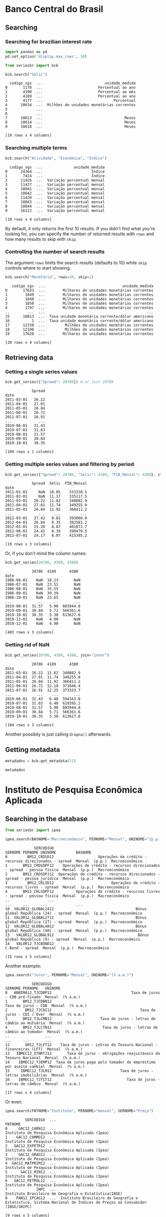 * Banco Central do Brasil
   :PROPERTIES:
   :CUSTOM_ID: banco-central-do-brasil
   :END:
** Searching
*** Searching for brazilian interest rate

#+BEGIN_SRC python :session
  import pandas as pd
  pd.set_option('display.max_rows', 10)
#+END_SRC


#+BEGIN_SRC python :session
  from seriesbr import bcb

  bcb.search("Selic")
#+END_SRC

#+begin_example
  codigo_sgs  ...                            unidade_medida
0       1178  ...                         Percentual ao ano
1       4390  ...                         Percentual ao mês
2       4189  ...                         Percentual ao ano
3       4177  ...                                Percentual
4      10634  ...  Milhões de unidades monetárias correntes
5             ...                                          
6             ...                                          
7      10613  ...                                     Meses
8      10614  ...                                     Meses
9      10618  ...                                     Meses

[10 rows x 4 columns]
#+end_example

*** Searching multiple terms

#+BEGIN_SRC python :session
  bcb.search("Atividade", "Econômica", "Índice")
#+END_SRC

#+begin_example
  codigo_sgs  ...              unidade_medida
0      24364  ...                      Índice
1       7414  ...                      Índice
2      11426  ...  Variação percentual mensal
3      11427  ...  Variação percentual mensal
4      10841  ...  Variação percentual mensal
5      10842  ...  Variação percentual mensal
6      11428  ...  Variação percentual mensal
7      10843  ...  Variação percentual mensal
8      10844  ...  Variação percentual mensal
9      16122  ...  Variação percentual mensal

[10 rows x 4 columns]
#+end_example

By default, it only returns the first 10 results.
If you didn't find what you're looking for,
you can specify the number of returned results with =rows=
and how many results to skip with =skip=.

*** Controlling the number of search results

The argument =rows= limits the search results (defaults to 10) while =skip= controls where to start showing.

#+BEGIN_SRC python :session
  bcb.search("Monetária", rows=20, skip=1)
#+END_SRC

#+begin_example
   codigo_sgs  ...                                   unidade_medida
0       17633  ...        Milhares de unidades monetárias correntes
1        1849  ...        Milhares de unidades monetárias correntes
2        1848  ...        Milhares de unidades monetárias correntes
3        1850  ...        Milhares de unidades monetárias correntes
4        1797  ...        Milhares de unidades monetárias correntes
..        ...  ...                                              ...
15      10813  ...  Taxa unidade monetária corrente/dólar americano
16          1  ...  Taxa unidade monetária corrente/dólar americano
17      12150  ...         Milhões de unidades monetárias correntes
18      12106  ...         Milhões de unidades monetárias correntes
19      17620  ...        Milhares de unidades monetárias correntes

[20 rows x 4 columns]
#+end_example

** Retrieving data
*** Getting a single series values

#+BEGIN_SRC python :session
  bcb.get_series({"Spread": 20786}) # or just 20786
#+END_SRC

#+begin_example
            Spread
date              
2011-03-01   26.22
2011-04-01   27.01
2011-05-01   26.84
2011-06-01   26.72
2011-07-01   26.91
...            ...
2019-06-01   31.43
2019-07-01   31.63
2019-08-01   31.57
2019-09-01   30.84
2019-10-01   30.35

[104 rows x 1 columns]
#+end_example

*** Getting multiple series values and filtering by period

#+BEGIN_SRC python :session
  bcb.get_series({"Spread": 20786, "Selic": 4189, "PIB_Mensal": 4380}, start="2011", end="07-2012")
#+END_SRC

#+begin_example
            Spread  Selic  PIB_Mensal
date                                 
2011-01-01     NaN  10.85    333330.5
2011-02-01     NaN  11.17    335117.5
2011-03-01   26.22  11.62    348082.9
2011-04-01   27.01  11.74    349255.0
2011-05-01   26.84  11.92    366411.2
...            ...    ...         ...
2012-03-01   27.42   9.82    393868.0
2012-04-01   26.84   9.35    382581.2
2012-05-01   25.20   8.87    401072.7
2012-06-01   24.42   8.39    399470.5
2012-07-01   24.17   8.07    415385.2

[19 rows x 3 columns]
#+end_example

Or, if you don't mind the column names:

#+BEGIN_SRC python :session
  bcb.get_series(20786, 4189, 4380)
#+END_SRC

#+begin_example
            20786  4189      4380 
date                              
1986-06-01    NaN  18.23       NaN
1986-07-01    NaN  23.51       NaN
1986-08-01    NaN  35.55       NaN
1986-09-01    NaN  39.39       NaN
1986-10-01    NaN  23.65       NaN
...           ...    ...       ...
2019-08-01  31.57   5.90  603944.8
2019-09-01  30.84   5.71  566361.6
2019-10-01  30.35   5.38  613627.6
2019-11-01    NaN   4.90       NaN
2019-12-01    NaN   4.90       NaN

[403 rows x 3 columns]
#+end_example

*** Getting rid of NaN

#+BEGIN_SRC python :session
  bcb.get_series(20786, 4189, 4380, join="inner")
#+END_SRC

#+begin_example
            20786  4189      4380 
date                              
2011-03-01  26.22  11.62  348082.9
2011-04-01  27.01  11.74  349255.0
2011-05-01  26.84  11.92  366411.2
2011-06-01  26.72  12.10  371046.4
2011-07-01  26.91  12.25  373333.7
...           ...    ...       ...
2019-06-01  31.43   6.40  594163.0
2019-07-01  31.63   6.40  619395.2
2019-08-01  31.57   5.90  603944.8
2019-09-01  30.84   5.71  566361.6
2019-10-01  30.35   5.38  613627.6

[104 rows x 3 columns]
#+end_example

Another possibily is just calling =dropna()= afterwards.

** Getting metadata

#+BEGIN_SRC python :session
  metadados = bcb.get_metadata(11)

  metadados
#+END_SRC


* Instituto de Pesquisa Econômica Aplicada
   :PROPERTIES:
   :CUSTOM_ID: instituto-de-pesquisa-econômica-aplicada
   :END:
** Searching in the database

#+BEGIN_SRC python :session
from seriesbr import ipea

ipea.search(BASNOME="Macroeconômico", PERNOME="Mensal", UNINOME="(p.p.)")
#+END_SRC

#+begin_example
             SERCODIGO                                                                  SERNOME PERNOME UNINOME         BASNOME
0         BM12_CRDSD12                    Operações de crédito - recursos direcionados - spread  Mensal  (p.p.)  Macroeconômico
1       BM12_CRDSDPF12    Operações de crédito - recursos direcionados - spread - pessoa física  Mensal  (p.p.)  Macroeconômico
2       BM12_CRDSDPJ12  Operações de crédito - recursos direcionados - spread - pessoa jurídica  Mensal  (p.p.)  Macroeconômico
3         BM12_CRLSD12                          Operações de crédito - recursos livres - spread  Mensal  (p.p.)  Macroeconômico
4       BM12_CRLSDPF12          Operações de crédito - recursos livres - spread - pessoa física  Mensal  (p.p.)  Macroeconômico
..                 ...                                                                      ...     ...     ...             ...
10  VALOR12_GLOBAL2412                                     Bônus global República (24) - spread  Mensal  (p.p.)  Macroeconômico
11  VALOR12_GLOBAL2712                                     Bônus global República (27) - spread  Mensal  (p.p.)  Macroeconômico
12  VALOR12_GLOBAL4012                                     Bônus global República (40) - spread  Mensal  (p.p.)  Macroeconômico
13   VALOR12_GLOBAL912                                      Bônus global República (9) - spread  Mensal  (p.p.)  Macroeconômico
14   VALOR12_TJCBOND12                                                          C-Bond - spread  Mensal  (p.p.)  Macroeconômico

[15 rows x 5 columns]
#+end_example

Another example:

#+BEGIN_SRC python :session
  ipea.search("Juros", PERNOME="Mensal", UNINOME="(% a.m.)")
#+END_SRC

#+begin_example
            SERCODIGO                                                           SERNOME PERNOME   UNINOME
0   ANBIMA12_TJCDBP12                                    Taxa de juros - CDB pré-fixado  Mensal  (% a.m.)
1       BM12_TJCDBN12                                               Taxa de juros - CDB  Mensal  (% a.m.)
2        BM12_TJCDI12                                        Taxa de juros - CDI / Over  Mensal  (% a.m.)
3       BM12_TJLCMN12                      Taxa de juros - letras de câmbio ao mutuário  Mensal  (% a.m.)
4       BM12_TJLCTN12                       Taxa de juros - letras de câmbio ao tomador  Mensal  (% a.m.)
..                ...                                                               ...     ...       ...
12       GM12_TJLFT12    Taxa de juros - Letras do Tesouro Nacional - financeiras (LFT)  Mensal  (% a.m.)
13   IBMEC12_OTNRTJ12       Taxa de juros - obrigações reajustáveis do Tesouro Nacional  Mensal  (% a.m.)
14    IBMEC12_TJEMP12  Taxa de juros paga pelo tomador do empréstimo por aceite cambial  Mensal  (% a.m.)
15     IBMEC12_TJLM12                               Taxa de juros - letras imobiliárias  Mensal  (% a.m.)
16    IBMEC12_TJTIT12                                  Taxa de juros - letras de câmbio  Mensal  (% a.m.)

[17 rows x 4 columns]
#+end_example

Or even:

#+BEGIN_SRC python :session
  ipea.search(FNTNOME="Instituto", PERNOME="mensal", SERNOME="Preço")
#+END_SRC

#+begin_example
         SERCODIGO  ...                                                                                                            FNTNOME
0     GAC12_CARN12  ...                                                                    Instituto de Pesquisa Econômica Aplicada (Ipea)
1    GAC12_COMMO12  ...                                                                    Instituto de Pesquisa Econômica Aplicada (Ipea)
2   GAC12_EXPETR12  ...                                                                    Instituto de Pesquisa Econômica Aplicada (Ipea)
3     GAC12_GRAO12  ...                                                                    Instituto de Pesquisa Econômica Aplicada (Ipea)
4  GAC12_MATPRIM12  ...                                                                    Instituto de Pesquisa Econômica Aplicada (Ipea)
5      GAC12_MIN12  ...                                                                    Instituto de Pesquisa Econômica Aplicada (Ipea)
6   GAC12_PETROL12  ...                                                                    Instituto de Pesquisa Econômica Aplicada (Ipea)
7             INPC  ...                                                              Instituto Brasileiro de Geografia e Estatística(IBGE)
8    PAN12_IPCAG12  ...  Instituto Brasileiro de Geografia e Estatística, Sistema Nacional de Índices de Preços ao Consumidor (IBGE/SNIPC)

[9 rows x 5 columns]
#+end_example

** Valid filters

| BASNOME        | Series' metadata                               |
|----------------+------------------------------------------------|
| SERNOME        | Name                                           |
| SERCODIGO      | Code                                           |
| PERNOME        | Frequency                                      |
| TEMCODIGO      | Theme code                                     |
| UNINOME        | Unit measure                                   |
| PAICODIGO      | Location code                                  |
| SERATUALIZACAO | Last updated                                   |
| MULNOME        | Multiplicative factor                          |
| SERCOMENTARIO  | Notes/comments, in portuguese.                 |
| FNTNOME        | Source's name, in portuguese.                  |
| FNTSIGLA       | Source's initials.                             |
| FNTURL         | Source's url                                   |
| SERSTATUS      | Still being updated (1), not being updated (0) |
| SERNUMERICA    | Numeric (1), alphanumeric (0)                  |

** Lists of metadata codes

#+BEGIN_SRC python :session
  ipea.list_themes()  # also available: list_countries
#+END_SRC

#+begin_example
    TEMCODIGO  TEMCODIGO_PAI                 TEMNOME
0          28            NaN            Agropecuária
1          23            NaN      Assistência social
2          10            NaN   Balanço de pagamentos
3           7            NaN                  Câmbio
4           5            NaN       Comércio exterior
..        ...            ...                     ...
38         59           18.0                 Senador
39         17            NaN  Sinopse macroeconômica
40         33            NaN              Transporte
41         26            NaN                  Vendas
42         60           18.0                Vereador

[43 rows x 3 columns]
#+end_example

Supposing now we are interested in the theme of employment (at row 16, code 12), we could search for this kind of series:

#+BEGIN_SRC python :session
  ipea.search(TEMCODIGO=12)
#+END_SRC

#+begin_example
            SERCODIGO                                                      SERNOME     PERNOME                   UNINOME  TEMCODIGO
0               ADMIS                               Total da evolução de admissões      Mensal                    Pessoa         12
1       CAGED12_ADMIS                                       Empregados - admissões      Mensal                    Pessoa         12
2      CAGED12_DESLIG                                       Empregados - demissões      Mensal                    Pessoa         12
3     CAGED12_SALDO12                                           Empregados - saldo      Mensal                    Pessoa         12
4                CN_C  Despesas com salários nas atividades da indústria extrativa  Quinquenal  R$, a preços do ano 2000         12
..                ...                                                          ...         ...                       ...        ...
208  SEADE12_TDAGSP12                           Taxa de desemprego - aberto - RMSP      Mensal                       (%)         12
209  SEADE12_TDODSP12               Taxa de desemprego - oculto - desalento - RMSP      Mensal                       (%)         12
210  SEADE12_TDOPSP12                Taxa de desemprego - oculto - precário - RMSP      Mensal                       (%)         12
211  SEADE12_TDOTSP12                           Taxa de desemprego - oculto - RMSP      Mensal                       (%)         12
212  SEADE12_TDTGSP12                                    Taxa de desemprego - RMSP      Mensal                       (%)         12

[213 rows x 5 columns]
#+end_example

** Getting multiple values

#+BEGIN_SRC python :session
  ipea.get_series({"Taxa de juros - Over / Selic": "BM12_TJOVER12", "Taxa de juros - CDB": "BM12_TJCDBN12"}, join="inner")
#+END_SRC

#+begin_example
            Taxa de juros - Over / Selic  Taxa de juros - CDB
date                                                         
1974-01-01                          1.46             1.800000
1974-02-01                          1.15             1.800000
1974-03-01                          1.16             1.800000
1974-04-01                          1.21             1.800000
1974-05-01                          1.24             1.800000
...                                  ...                  ...
2009-06-01                          0.76             0.711593
2009-07-01                          0.79             0.776809
2009-08-01                          0.69             0.692135
2009-09-01                          0.69             0.718573
2009-10-01                          0.69             0.693355

[430 rows x 2 columns]
#+end_example

** Getting metadata

To get metadata you would do the same as in =bcb= module.

#+BEGIN_SRC python :session :results output
  metadados = ipea.get_metadata("BM12_TJOVER12")

  metadados
#+END_SRC

#+begin_example

values
SERCODIGO                                                                                                                                                                                                     BM12_TJOVER12
SERNOME                                                                                                                                                                                        Taxa de juros - Over / Selic
SERCOMENTARIO       Quadro: Taxas de juros efetivas.  Para 1974-1979: fonte Andima.  Dados mais recentes atualizados pela Sinopse da Andima.  Obs.: A taxa Overnight / Selic é a média dos juros que o Governo paga aos ...
SERATUALIZACAO                                                                                                                                                                                2019-12-07T05:08:00.993-02:00
BASNOME                                                                                                                                                                                                      Macroeconômico
...
SERMAXDATA                                                                                                                                                                                        2019-12-01T00:00:00-02:00
FNTEXTURL                                                                                                                                                                                                              None
SERPROGRAMAGERADOR                                                                                                                                                                                                     None
SERDECIMAIS                                                                                                                                                                                                               4
SERQNT                                                                                                                                                                                                                  552

[29 rows x 1 columns]
#+end_example
